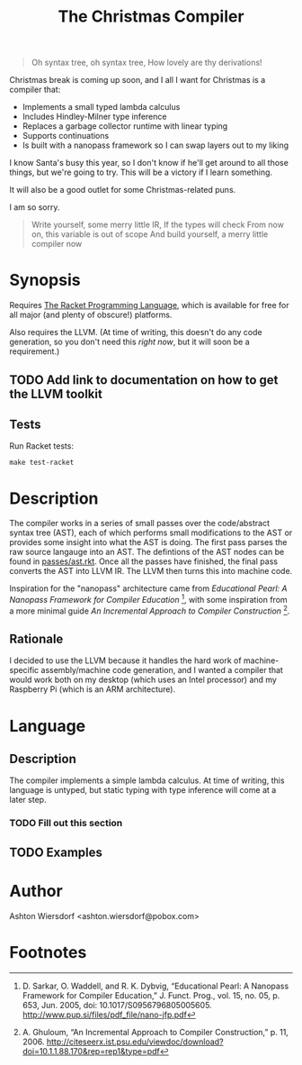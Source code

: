 #+TITLE: The Christmas Compiler

#+begin_quote
Oh syntax tree, oh syntax tree,  
How lovely are thy derivations!
#+end_quote

Christmas break is coming up soon, and I all I want for Christmas is a compiler that:

 - Implements a small typed lambda calculus
 - Includes Hindley-Milner type inference
 - Replaces a garbage collector runtime with linear typing
 - Supports continuations
 - Is built with a nanopass framework so I can swap layers out to my liking

I know Santa's busy this year, so I don't know if he'll get around to all those things, but we're going to try. This will be a victory if I learn something.

It will also be a good outlet for some Christmas-related puns.

I am so sorry.

#+begin_quote
Write yourself, some merry little IR,  
If the types will check  
From now on, this variable is out of scope  
And build yourself, a merry little compiler now
#+end_quote

* Synopsis

Requires [[https://racket-lang.org/][The Racket Programming Language]], which is available for free for all major (and plenty of obscure!) platforms.

Also requires the LLVM. (At time of writing, this doesn't do any code generation, so you don't need this /right now/, but it will soon be a requirement.)

** TODO Add link to documentation on how to get the LLVM toolkit

** Tests

Run Racket tests:

#+begin_example
make test-racket
#+end_example

* Description

The compiler works in a series of small passes over the code/abstract syntax tree (AST), each of which performs small modifications to the AST or provides some insight into what the AST is doing. The first pass parses the raw source langauge into an AST. The defintions of the AST nodes can be found in [[file:passes/ast.rkt][passes/ast.rkt]]. Once all the passes have finished, the final pass converts the AST into LLVM IR. The LLVM then turns this into machine code.

Inspiration for the "nanopass" architecture came from /Educational Pearl: A Nanopass Framework for Compiler Education/ [fn:1], with some inspiration from a more minimal guide /An Incremental Approach to Compiler Construction/ [fn:2].

** Rationale

I decided to use the LLVM because it handles the hard work of machine-specific assembly/machine code generation, and I wanted a compiler that would work both on my desktop (which uses an Intel processor) and my Raspberry Pi (which is an ARM architecture).

* Language

** Description

The compiler implements a simple lambda calculus. At time of writing, this language is untyped, but static typing with type inference will come at a later step.

*** TODO Fill out this section

** TODO Examples

* Author

Ashton Wiersdorf <ashton.wiersdorf@pobox.com>

* Footnotes

[fn:1] D. Sarkar, O. Waddell, and R. K. Dybvig, “Educational Pearl: A Nanopass Framework for Compiler Education,” J. Funct. Prog., vol. 15, no. 05, p. 653, Jun. 2005, doi: 10.1017/S0956796805005605. http://www.pup.si/files/pdf_file/nano-jfp.pdf

[fn:2] A. Ghuloum, “An Incremental Approach to Compiler Construction,” p. 11, 2006. http://citeseerx.ist.psu.edu/viewdoc/download?doi=10.1.1.88.170&rep=rep1&type=pdf
